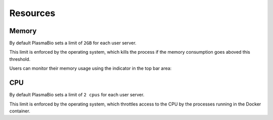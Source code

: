 Resources
=========

Memory
------

By default PlasmaBio sets a limit of ``2GB`` for each user server.

This limit is enforced by the operating system, which kills the process if the memory consumption goes aboved this threshold.

Users can monitor their memory usage using the indicator in the top bar area:

.. image:: ../images/configuration/memory-usage.png
   :alt: Memory indicator in the top bar area
   :width: 50%
   :align: center

CPU
---

By default PlasmaBio sets a limit of ``2 cpus`` for each user server.

This limit is enforced by the operating system, which throttles access to the CPU by the processes running in the
Docker container.
